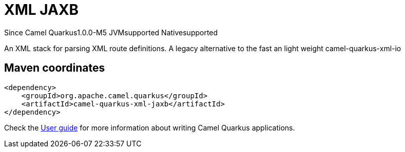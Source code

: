 // Do not edit directly!
// This file was generated by camel-quarkus-maven-plugin:update-extension-doc-page

[[xml-jaxb]]
= XML JAXB

[.badges]
[.badge-key]##Since Camel Quarkus##[.badge-version]##1.0.0-M5## [.badge-key]##JVM##[.badge-supported]##supported## [.badge-key]##Native##[.badge-supported]##supported##

An XML stack for parsing XML route definitions. A legacy alternative to the fast an light weight camel-quarkus-xml-io

== Maven coordinates

[source,xml]
----
<dependency>
    <groupId>org.apache.camel.quarkus</groupId>
    <artifactId>camel-quarkus-xml-jaxb</artifactId>
</dependency>
----

Check the xref:user-guide/index.adoc[User guide] for more information about writing Camel Quarkus applications.
